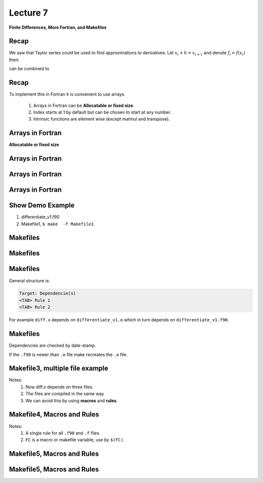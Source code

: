 +++++++++
Lecture 7
+++++++++
 
**Finite Differences, More Fortran, and Makefiles**

Recap
=====

We saw that Taylor series could be used to find approximations to derivatives. Let :math:`x_i + h = x_{i+1}` and denote :math:`f_i = f(x_i)` then: 

.. math::
   :nowrap:
   
   \begin{eqnarray}
     f_{i+1} \approx f_i + h \frac{d f_i}{d x} + \frac{h^2}{2} \frac{d^2 f_i}{d x^2} + \frac{h^3}{6} \frac{d^3 f_i}{d x^3} + \mathcal{O}(h^4), \\ 
     f_{i-1} \approx f_i - h \frac{d f_i}{d x} + \frac{h^2}{2} \frac{d^2 f_i}{d x^2} - \frac{h^3}{6} \frac{d^3 f_i}{d x^3} + \mathcal{O}(h^4).
   \end{eqnarray}

can be combined to 

.. math::
   :nowrap:
   
   \begin{equation}
     \frac{f_{i+1} - f_{i-1}}{2h} \approx \frac{d f_i}{d x} + \mathcal{O}(h^2).
   \end{equation}


Recap
=====

To implement this in Fortran it is convenient to use arrays. 

 1. Arrays in Fortran can be **Allocatable or fixed size**.
 2. Index starts at 1 by default but can be chosen to start at any number. 
 3. Intrinsic functions are element wise (except matmul and transpose).

Arrays in Fortran
=================
**Allocatable or fixed size**

.. code-block:: fortran
 :linenos:
 :emphasize-lines: 3,4
 
 integer, parameter :: n = 3
 integer :: i
 real(kind = 8) :: A(1:3,-2:0), B(n,n) 
 real(kind = 8), dimension(:,:), allocatable :: C

 allocate(C(0:n-1,0:n-1))

 A = 1.d0
 B = 2.d0
 B(3,3) = 0.d0
 C = A+B
 do i = 1,n
  write(*,*) C(i,:) 
 end do  
 deallocate(C)


Arrays in Fortran
=================

.. code-block:: fortran
 :linenos:
 :emphasize-lines: 11
 
 integer, parameter :: n = 3
 integer :: i
 real(kind = 8) :: A(1:3,-2:0), B(n,n) 
 real(kind = 8), dimension(:,:), allocatable :: C

 allocate(C(0:n-1,0:n-1))

 A = 1.d0
 B = 2.d0
 B(3,3) = 0.d0
 C = A+B
 do i = 1,n
  write(*,*) C(i,:) 
 end do  
 deallocate(C)

Arrays in Fortran
=================

.. code-block:: fortran
 :linenos:
 :emphasize-lines: 11 

 integer, parameter :: n = 3
 integer :: i
 real(kind = 8) :: A(1:3,-2:0), B(n,n) 
 real(kind = 8), dimension(:,:), allocatable :: C

 allocate(C(0:n-1,0:n-1))

 A = 1.d0
 B = 2.d0
 B(3,3) = 0.d0
 C = A*B
 do i = 1,n
  write(*,*) C(i,:) 
 end do  
 deallocate(C)



Arrays in Fortran
=================

.. code-block:: fortran
 :linenos:
 :emphasize-lines: 11
 
 integer, parameter :: n = 3
 integer :: i
 real(kind = 8) :: A(1:3,-2:0), B(n,n) 
 real(kind = 8), dimension(:,:), allocatable :: C

 allocate(C(0:n-1,0:n-1))

 A = 1.d0
 B = 2.d0
 B(3,3) = 0.d0
 C = matmul(A,B)
 do i = 1,n
  write(*,*) C(i,:) 
 end do  

 deallocate(C)

Show Demo Example
=================

1. differentiate_v1.f90 
2. Makefile1,  ``$ make  -f Makefile1``

Makefiles
=========

.. code-block:: make
 :linenos:

 # Makefile1
 run_it: diff.x
	 ./diff.x   
 # Compile, run, process and open.
 graph_it: diff.x
         ./diff.x > out.txt
	 nohup matlab -nosplash -nodisplay < plot_err.m > o.txt
	 open -a preview error_v1.eps

 diff.x: differentiate_v1.o 
	 gfortran differentiate_v1.o -o diff.x

 differentiate_v1.o: differentiate_v1.f90 
	 gfortran -c differentiate_v1.f90


Makefiles
=========

.. code-block:: make
 :linenos:
 :emphasize-lines: 10-14 

 # Makefile1
 run_it: diff.x
	 ./diff.x   
 # Compile, run, process and open.
 graph_it: diff.x
         ./diff.x > out.txt
	 nohup matlab -nosplash -nodisplay < plot_err.m > o.txt
	 open -a preview error_v1.eps

 diff.x: differentiate_v1.o 
	 gfortran differentiate_v1.o -o diff.x

 differentiate_v1.o: differentiate_v1.f90 
	 gfortran -c differentiate_v1.f90


Makefiles
=========

.. code-block:: make
 :linenos:
 :emphasize-lines: 1,2,4,5 

 diff.x: differentiate_v1.o 
	 gfortran differentiate_v1.o -o diff.x

 differentiate_v1.o: differentiate_v1.f90 
	 gfortran -c differentiate_v1.f90



General structure is:

.. code-block:: none

 Target: Dependencie(s)
 <TAB> Rule 1 
 <TAB> Rule 2 

For example ``diff.x`` depends on ``differentiate_v1.o`` which in turn depends on ``differentiate_v1.f90``.


Makefiles
=========

.. code-block:: make
 :linenos:

 diff.x: differentiate_v1.o 
	 gfortran differentiate_v1.o -o diff.x

 differentiate_v1.o: differentiate_v1.f90 
	 gfortran -c differentiate_v1.f90


Dependencies are checked by date-stamp.

If the ``.f90`` is newer than ``.o`` file make recreates the ``.o`` file. 



Makefile3, multiple file example
================================

.. code-block:: make
 :linenos:
 :emphasize-lines: 1,2 
 
 diff.x: differentiate_v3.o weights.o lglnodes.o
	 gfortran differentiate_v3.o weights.o lglnodes.o -o diff.x
 differentiate_v3.o: differentiate_v3.f90 
	 gfortran -c differentiate_v3.f90
 weights.o: weights.f 
	 gfortran -c weights.f
 lglnodes.o: lglnodes.f90
	 gfortran -c lglnodes.f90
 
Notes: 
 1. Now diff.x depends on three files.   
 2. The files are compiled in the same way
 3. We can avoid this by using **macros** and **rules**. 

 
Makefile4, Macros and Rules
===========================

.. code-block:: make
 :linenos:
 :emphasize-lines: 1-3,8-11 

 FC = gfortran
 FFLAGS = -O3
 F90FLAGS = -O3
 run_it: diff.x
	 ./diff.x   
 diff.x: differentiate_v3.o weights.o lglnodes.o
	 gfortran differentiate_v3.o weights.o lglnodes.o -o diff.x
 %.o : %.f90
	 $(FC) $(F90FLAGS) -c $<
 %.o : %.f
	 $(FC) $(FFLAGS) -c $<

Notes:
 1. A single rule for all ``.f90`` and ``.f`` files.
 2. ``FC`` is a macro or makefile variable, use by ``$(FC)``. 

Makefile5, Macros and Rules
===========================

.. code-block:: make
 :linenos:
 :emphasize-lines: 6 

 FC = gfortran
 LD = gfortran
 LDFLAGS = 
 FFLAGS = -O3
 F90FLAGS = -O3
 OBJECTS = differentiate_v3.o weights.o lglnodes.o
 .PHONY: clean
 diff.x: $(OBJECTS)
	 $(LD) $(OBJECTS) -o diff.x
 %.o : %.f90
	 $(FC) $(F90FLAGS) -c $<
 %.o : %.f
	 $(FC) $(FFLAGS) -c $<
 clean:
	 rm -f $(OBJECTS) diff.x *.eps out.txt output.txt

Makefile5, Macros and Rules
===========================

.. code-block:: make
 :linenos:
 :emphasize-lines: 7,14,15

 FC = gfortran
 LD = gfortran
 LDFLAGS = 
 FFLAGS = -O3
 F90FLAGS = -O3
 OBJECTS = differentiate_v3.o weights.o lglnodes.o
 .PHONY: clean
 diff.x: $(OBJECTS)
	 $(LD) $(OBJECTS) -o diff.x
 %.o : %.f90
	 $(FC) $(F90FLAGS) -c $<
 %.o : %.f
	 $(FC) $(FFLAGS) -c $<
 clean:
	 rm -f $(OBJECTS) diff.x *.eps out.txt output.txt
